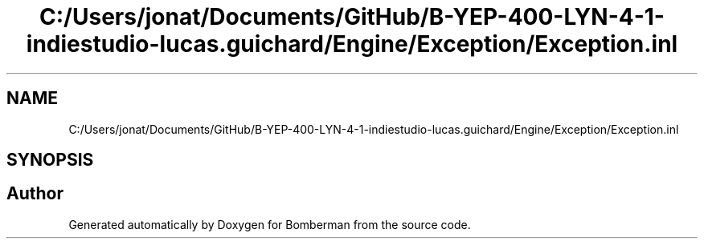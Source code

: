 .TH "C:/Users/jonat/Documents/GitHub/B-YEP-400-LYN-4-1-indiestudio-lucas.guichard/Engine/Exception/Exception.inl" 3 "Mon Jun 21 2021" "Version 2.0" "Bomberman" \" -*- nroff -*-
.ad l
.nh
.SH NAME
C:/Users/jonat/Documents/GitHub/B-YEP-400-LYN-4-1-indiestudio-lucas.guichard/Engine/Exception/Exception.inl
.SH SYNOPSIS
.br
.PP
.SH "Author"
.PP 
Generated automatically by Doxygen for Bomberman from the source code\&.
